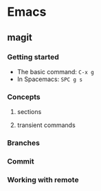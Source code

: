 #+STARTUP: indent

* Emacs
** magit
*** Getting started
- The basic command: ~C-x g~
- In Spacemacs: ~SPC g s~
*** Concepts
**** sections
**** transient commands
*** Branches
*** Commit
*** Working with remote

